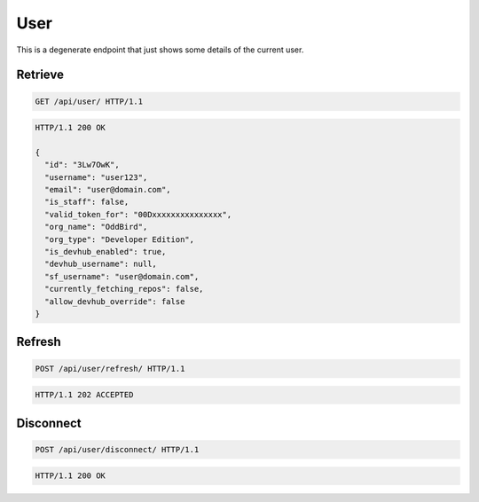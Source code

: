 ====
User
====

This is a degenerate endpoint that just shows some details of the current user.

Retrieve
--------

.. sourcecode:: http

   GET /api/user/ HTTP/1.1

.. sourcecode:: http

   HTTP/1.1 200 OK

   {
     "id": "3Lw7OwK",
     "username": "user123",
     "email": "user@domain.com",
     "is_staff": false,
     "valid_token_for": "00Dxxxxxxxxxxxxxxx",
     "org_name": "OddBird",
     "org_type": "Developer Edition",
     "is_devhub_enabled": true,
     "devhub_username": null,
     "sf_username": "user@domain.com",
     "currently_fetching_repos": false,
     "allow_devhub_override": false
   }

Refresh
-------

.. sourcecode:: http

   POST /api/user/refresh/ HTTP/1.1

.. sourcecode:: http

   HTTP/1.1 202 ACCEPTED

Disconnect
----------

.. sourcecode:: http

   POST /api/user/disconnect/ HTTP/1.1

.. sourcecode:: http

   HTTP/1.1 200 OK
